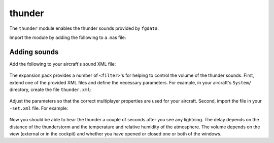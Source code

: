 .. index:: single: thunder
.. _module-thunder:

thunder
=======

The ``thunder`` module enables the thunder sounds provided by ``fgdata``.

Import the module by adding the following to a .nas file:

    .. code-block:: javascript
       :linenos:

        io.include("Aircraft/ExpansionPack/Nasal/init.nas");

        with("thunder");

Adding sounds
-------------

Add the following to your aircraft's sound XML file:

    .. code-block:: xml
       :linenos:

       <thunder1>
           <name>thunder1</name>
           <mode>once</mode>
           <path>Sounds/thunder1.wav</path>
           <property>/sim/sound/thunder1</property>
           <volume>
               <property>/sim/sound/volume-thunder1</property>
           </volume>
       </thunder1>
       <thunder2>
           <name>thunder2</name>
           <mode>once</mode>
           <path>Sounds/thunder2.wav</path>
           <property>/sim/sound/thunder2</property>
           <volume>
               <property>/sim/sound/volume-thunder2</property>
           </volume>
       </thunder2>
       <thunder3>
           <name>thunder3</name>
           <mode>once</mode>
           <path>Sounds/thunder3.wav</path>
           <property>/sim/sound/thunder3</property>
           <volume>
               <property>/sim/sound/volume-thunder3</property>
           </volume>
       </thunder3>

The expansion pack provides a number of ``<filter>``'s for
helping to control the volume of the thunder sounds. First, extend
one of the provided XML files and define the necessary parameters.
For example, in your aircraft's ``System/`` directory, create the file
``thunder.xml``:

    .. code-block:: xml
       :linenos:

       <?xml version="1.0" encoding="UTF-8"?>

       <PropertyList include="Aircraft/ExpansionPack/Systems/thunder-two-windows.xml">

           <params>
               <windows>
                   <left>/sim/multiplay/generic/float[4]</left>
                   <right>/sim/multiplay/generic/float[5]</right>
               </windows>
           </params>

       </PropertyList>

Adjust the parameters so that the correct multiplayer properties are used
for your aircraft. Second, import the file in your ``-set.xml`` file. For
example:

    .. code-block:: xml
       :linenos:

        <autopilot>
            <path>Aircraft/707/Systems/thunder.xml</path>
        </autopilot>

Now you should be able to hear the thunder a couple of seconds after you
see any lightning. The delay depends on the distance of the thunderstorm
and the temperature and relative humidity of the atmosphere. The volume
depends on the view (external or in the cockpit) and whether you have
opened or closed one or both of the windows.
